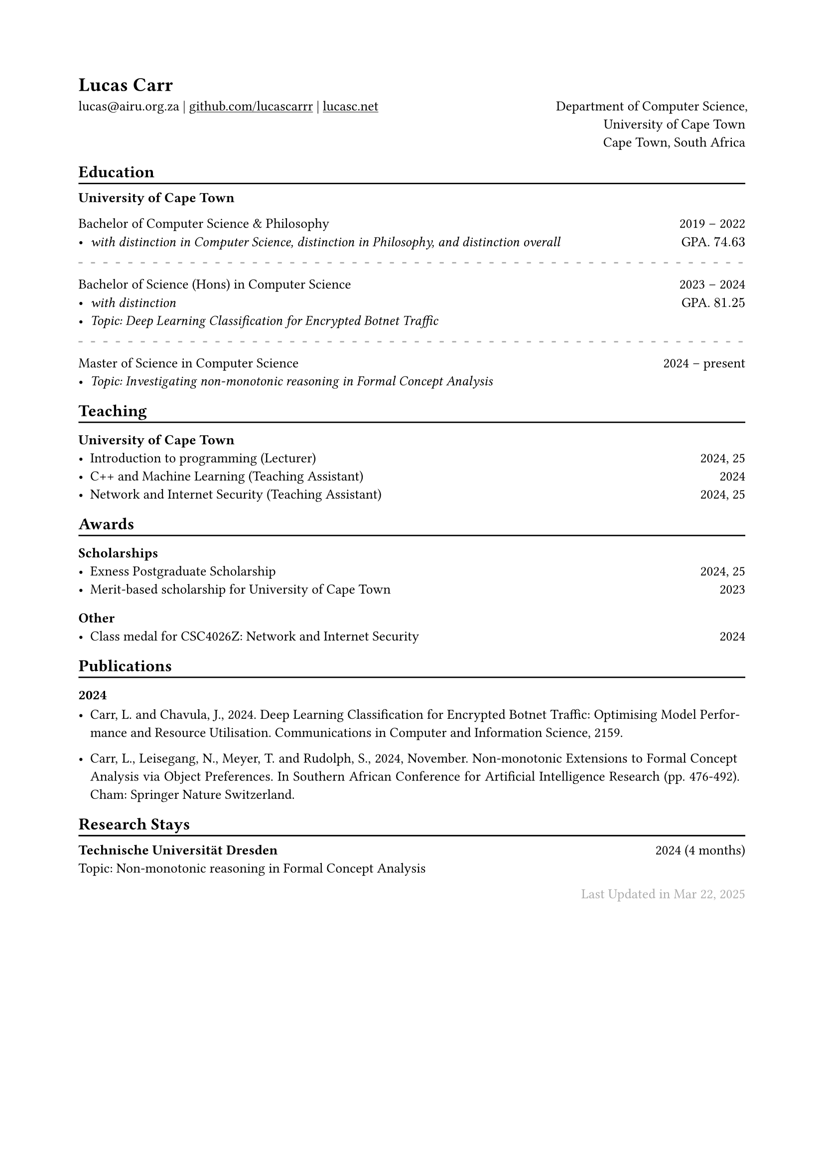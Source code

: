// For more customizable options, please refer to official reference: https://typst.app/docs/reference/

#show heading: set text(font:"ABC Diatype")

#show link: underline

// Uncomment the following lines to adjust the size of text
// The recommend resume text size is from `10pt` to `12pt`
#set text(
size: 10pt,)

// Feel free to change the margin below to best fit your own CV
#set page(
  margin: (x: 2cm, y: 2cm),
)


#set par(justify: true)

#let chiline() = { v(-3pt); line(length: 100%); v(-5pt) }

#let continuescvpage() = {
  place(
    bottom + center,
    dx: 0pt,        // Horizontal offset (positive is rightward)
    dy: -10pt,      // Vertical offset (positive moves upwards)
    float: true,
    scope: "parent",
    [
      #text(fill: gray)[... continues on the next page ...]
    ]
  )
}

#let lastupdated(date) = {
  h(1fr); text("Last Updated in " + date, fill: color.gray)
}

// Uncomment the following lines to add the optional prompt at the bottom of the first CV page
// #continuescvpage()

= Lucas Carr 
lucas\@airu.org.za |
#link("https://github.com/lucascarrr")[github.com/lucascarrr] | #link("https://lucasc.net")[lucasc.net]  #h(1fr) Department of Computer Science,\
#h(1fr) University of Cape Town \ 
#h(1fr) Cape Town, South Africa

== Education
#chiline()

*University of Cape Town* \ 

Bachelor of Computer Science & Philosophy #h(1fr) 2019 -- 2022 \
- _with distinction in Computer Science, distinction in Philosophy, and distinction overall_ #h(1fr)  GPA. $74.63$\
#line(
  length:100%,
  stroke:(
    paint:gray,
    thickness: 1pt,
    dash:"loosely-dashed"
  )
)
Bachelor of Science (Hons) in Computer Science #h(1fr) 2023 -- 2024 \
- _with distinction_ #h(1fr)  GPA. $81.25$ \
- _Topic: Deep Learning Classification for Encrypted Botnet Traffic_ \ 
#line(
  length:100%,
  stroke:(
    paint:gray,
    thickness: 1pt,
    dash:"loosely-dashed"
  )
)
Master of Science in Computer Science #h(1fr) 2024 -- present \
- _Topic: Investigating non-monotonic reasoning in Formal Concept Analysis_ \

== Teaching
#chiline()

=== University of Cape Town 
- Introduction to programming (Lecturer) #h(1fr) 2024, 25 \
- C++ and Machine Learning (Teaching Assistant) #h(1fr) 2024 \ 
- Network and Internet Security (Teaching Assistant) #h(1fr) 2024, 25 \

== Awards 
#chiline()
=== Scholarships 
- Exness Postgraduate Scholarship #h(1fr) 2024, 25 \
- Merit-based scholarship for University of Cape Town #h(1fr) 2023\

=== Other 
- Class medal for CSC4026Z: Network and Internet Security #h(1fr) 2024 \ 


== Publications 
#chiline()
=== 2024 
- Carr, L. and Chavula, J., 2024. Deep Learning Classification for Encrypted Botnet Traffic: Optimising Model Performance and Resource Utilisation. Communications in Computer and Information Science, 2159. \ 

- Carr, L., Leisegang, N., Meyer, T. and Rudolph, S., 2024, November. Non-monotonic Extensions to Formal Concept Analysis via Object Preferences. In Southern African Conference for Artificial Intelligence Research (pp. 476-492). Cham: Springer Nature Switzerland. \
// Feel free to change the date below to the last time you updated your CV

== Research Stays 
#chiline()
*Technische Universität Dresden* #h(1fr) 2024 (4 months) \ 
Topic: Non-monotonic reasoning in Formal Concept Analysis

#lastupdated("Mar 22, 2025")
